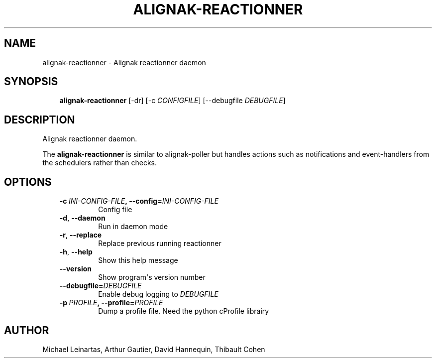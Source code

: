 .\" Man page generated from reStructuredText.
.
.TH ALIGNAK-REACTIONNER 8 "2014-04-24" "2.0.1" "Alignak commands"
.SH NAME
alignak-reactionner \- Alignak reactionner daemon
.
.nr rst2man-indent-level 0
.
.de1 rstReportMargin
\\$1 \\n[an-margin]
level \\n[rst2man-indent-level]
level margin: \\n[rst2man-indent\\n[rst2man-indent-level]]
-
\\n[rst2man-indent0]
\\n[rst2man-indent1]
\\n[rst2man-indent2]
..
.de1 INDENT
.\" .rstReportMargin pre:
. RS \\$1
. nr rst2man-indent\\n[rst2man-indent-level] \\n[an-margin]
. nr rst2man-indent-level +1
.\" .rstReportMargin post:
..
.de UNINDENT
. RE
.\" indent \\n[an-margin]
.\" old: \\n[rst2man-indent\\n[rst2man-indent-level]]
.nr rst2man-indent-level -1
.\" new: \\n[rst2man-indent\\n[rst2man-indent-level]]
.in \\n[rst2man-indent\\n[rst2man-indent-level]]u
..
.SH SYNOPSIS
.INDENT 0.0
.INDENT 3.5
\fBalignak\-reactionner\fP [\-dr] [\-c \fICONFIGFILE\fP] [\-\-debugfile \fIDEBUGFILE\fP]
.UNINDENT
.UNINDENT
.SH DESCRIPTION
.sp
Alignak reactionner daemon.
.sp
The \fBalignak\-reactionner\fP is similar to alignak\-poller but handles actions such as notifications and event\-handlers from the schedulers rather than checks.
.SH OPTIONS
.INDENT 0.0
.INDENT 3.5
.INDENT 0.0
.TP
.BI \-c \ INI\-CONFIG\-FILE\fP,\fB \ \-\-config\fB= INI\-CONFIG\-FILE
Config file
.TP
.B \-d\fP,\fB  \-\-daemon
Run in daemon mode
.TP
.B \-r\fP,\fB  \-\-replace
Replace previous running reactionner
.TP
.B \-h\fP,\fB  \-\-help
Show this help message
.TP
.B \-\-version
Show program\(aqs version number
.TP
.BI \-\-debugfile\fB= DEBUGFILE
Enable debug logging to \fIDEBUGFILE\fP
.TP
.BI \-p \ PROFILE\fP,\fB \ \-\-profile\fB= PROFILE
Dump a profile file. Need the python cProfile librairy
.UNINDENT
.UNINDENT
.UNINDENT
.SH AUTHOR
Michael Leinartas,
Arthur Gautier,
David Hannequin,
Thibault Cohen
.\" Generated by docutils manpage writer.
.
